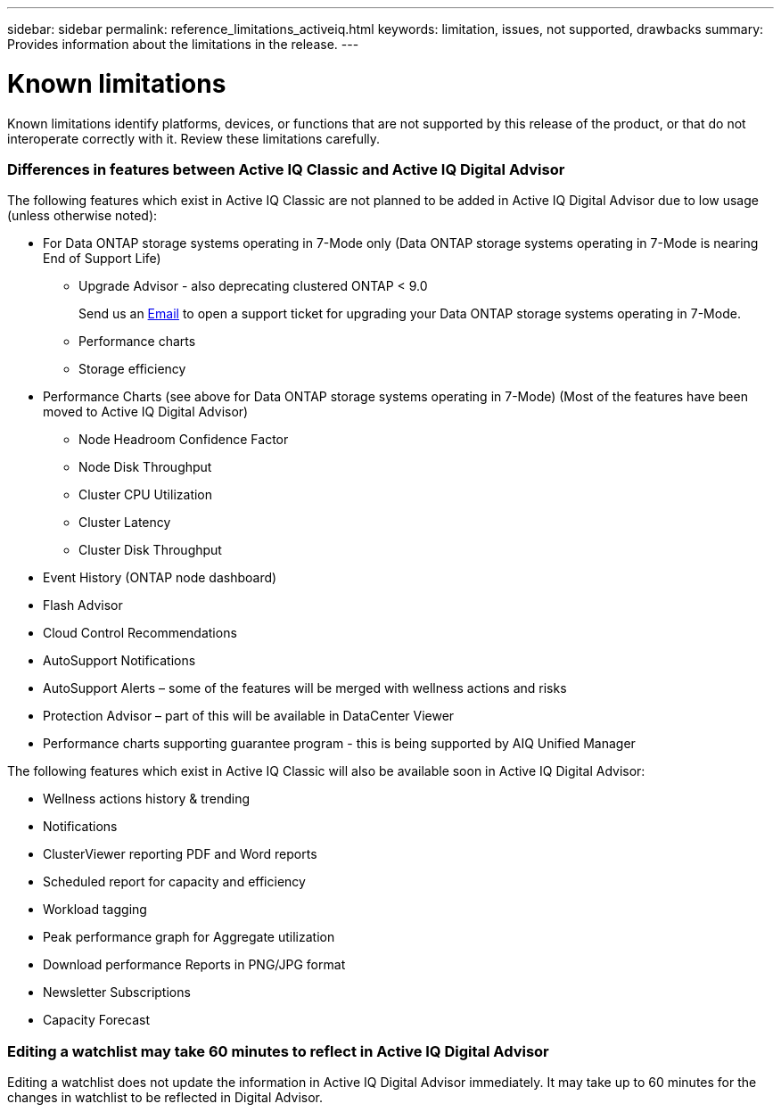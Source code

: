 ---
sidebar: sidebar
permalink: reference_limitations_activeiq.html
keywords: limitation, issues, not supported, drawbacks
summary: Provides information about the limitations in the release.
---

= Known limitations
:toc: macro
:toclevels: 1
:hardbreaks:
:nofooter:
:icons: font
:linkattrs:
:imagesdir: ./media/

[.lead]
Known limitations identify platforms, devices, or functions that are not supported by this release of the product, or that do not interoperate correctly with it. Review these limitations carefully.

=== Differences in features between Active IQ Classic and Active IQ Digital Advisor
The following features which exist in Active IQ Classic are not planned to be added in Active IQ Digital Advisor due to low usage (unless otherwise noted):

* For Data ONTAP storage systems operating in 7-Mode only (Data ONTAP storage systems operating in 7-Mode is nearing End of Support Life)
** Upgrade Advisor - also deprecating clustered ONTAP < 9.0
+
Send us an mailto:ng-aiq-ticket@netapp.com[Email] to open a support ticket for upgrading your Data ONTAP storage systems operating in 7-Mode.
** Performance charts
** Storage efficiency
* Performance Charts (see above for Data ONTAP storage systems operating in 7-Mode) (Most of the features have been moved to Active IQ Digital Advisor)
** Node Headroom Confidence Factor
** Node Disk Throughput
** Cluster CPU Utilization
** Cluster Latency
** Cluster Disk Throughput
* Event History (ONTAP node dashboard)
* Flash Advisor
* Cloud Control Recommendations
* AutoSupport Notifications
* AutoSupport Alerts – some of the features will be merged with wellness actions and risks
* Protection Advisor – part of this will be available in DataCenter Viewer
* Performance charts supporting guarantee program - this is being supported by AIQ Unified Manager

The following features which exist in Active IQ Classic will also be available soon in Active IQ Digital Advisor:

* Wellness actions history & trending
* Notifications
* ClusterViewer reporting PDF and Word reports
* Scheduled report for capacity and efficiency
* Workload tagging
* Peak performance graph for Aggregate utilization
* Download performance Reports in PNG/JPG format
* Newsletter Subscriptions
* Capacity Forecast

=== Editing a watchlist may take 60 minutes to reflect in Active IQ Digital Advisor
Editing a watchlist does not update the information in Active IQ Digital Advisor immediately. It may take up to 60 minutes for the changes in watchlist to be reflected in Digital Advisor.
